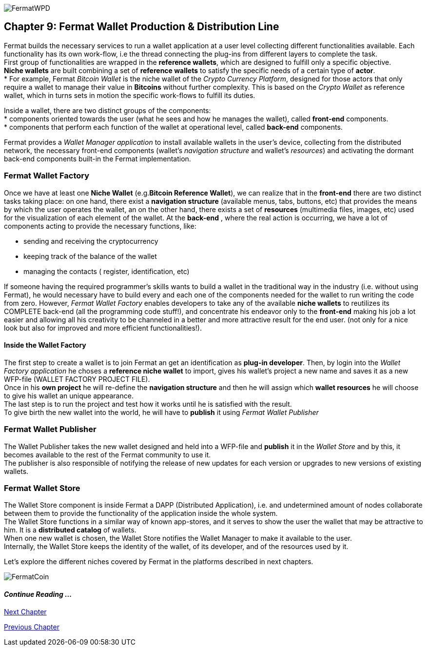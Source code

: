 :numbered!: 

image::https://github.com/bitDubai/media-kit/blob/master/Readme%20Image/Coins/WPD.jpg[FermatWPD]
== Chapter 9: Fermat Wallet Production & Distribution Line

Fermat builds the necessary services to run a wallet application at a user level collecting different functionalities available. Each functionality has its own work-flow, i.e the thread connecting the plug-ins from different layers to complete the task. +
First group of functionalities are wrapped in the *reference wallets*, which are designed to fulfill only a specific objective. +
*Niche wallets* are built combining a set of *reference wallets* to satisfy the specific needs of a certain type of *actor*. + 
* For example, Fermat _Bitcoin Wallet_ is the niche wallet of the _Crypto Currency Platform_, designed for those actors that only require a wallet to manage their value in *Bitcoins* without further complexity. This is based on the _Crypto Wallet_ as reference wallet, which in turns sets in motion  the specific work-flows to fulfill its duties. +

Inside a wallet, there are two distinct groups of the components: +
* components oriented towards the user (what he sees and how he manages the wallet), called *front-end* components. + 
* components that perform each function of the wallet at operational level, called *back-end* components.

Fermat provides a _Wallet Manager application_ to install available wallets in the user's device, collecting from the distributed network, the necessary front-end components (wallet's _navigation structure_ and wallet's _resources_) and activating the dormant back-end components built-in the Fermat implementation.

=== Fermat Wallet Factory

Once we have at least one *Niche Wallet* (e.g.*Bitcoin Reference Wallet*), we can realize that in the *front-end* there are two distinct tasks taking place: on one hand, there exist a *navigation structure* (available menus, tabs, buttons, etc) that provides the means by which the user operates the wallet, an on the other hand, there exists a set of *resources* (multimedia files, images, etc) used for the visualization of each element of the wallet.
At the *back-end* , where the real action is occurring, we have a lot of components acting to provide the necessary functions, like: +

* sending and receiving the cryptocurrency
* keeping track of the balance of the wallet
* managing the contacts ( register, identification, etc)

If someone having the required programmer's skills wants to build a wallet in the traditional way in the industry (i.e. without using Fermat), he would necessary have to build every and each one of the components needed for the wallet to run writing the code from zero. However, _Fermat Wallet Factory_ enables developers to take any of the available *niche wallets* to reutilizes its COMPLETE back-end (all the programming code stuff!), and concentrate his endeavor only to the *front-end* making his job a lot easier and allowing all his creativity to be channeled in a better and more attractive result for the end user. (not only for a nice look but also for improved and more efficient functionalities!). 

==== Inside the Wallet Factory
The first step to create a wallet is to join Fermat an get an identification as *plug-in developer*.
Then, by login into the _Wallet Factory application_ he choses a *reference niche wallet* to import, gives his wallet's project a new name and saves it as a new WFP-file (WALLET FACTORY PROJECT FILE). +
Once in his *own project* he will re-define the *navigation structure* and then he will assign which *wallet resources* he will choose to give his wallet an unique appearance. +
The last step is to run the project and test how it works until he is satisfied with the result. + 
To give birth the new wallet into the world, he will have to *publish* it using _Fermat Wallet Publisher_

=== Fermat Wallet Publisher
The Wallet Publisher takes the new wallet designed and held into a WFP-file and *publish* it in the _Wallet Store_ and by this, it becomes available to the rest of the Fermat community to use it. +
The publisher is also responsible of notifying the release of new updates for each version or upgrades to new versions of existing wallets.
 
=== Fermat Wallet Store

The Wallet Store component is inside Fermat a DAPP (Distributed Application), i.e. and undetermined amount of nodes collaborate between them to provide the functionality of the application inside the whole system. + 
The Wallet Store functions in a similar way of known app-stores, and it serves to show the user the wallet that may be attractive to him. It is a *distributed catalog* of wallets. +
When one new wallet is chosen, the Wallet Store notifies the Wallet Manager to make it available to the user. +
Internally, the Wallet Store  keeps the identity of the wallet, of its developer, and of the resources used by it.

Let's explore the different niches covered by Fermat in the platforms described in next chapters.

image::https://github.com/bitDubai/media-kit/blob/master/Readme%20Image/Background/Front_Bitcoin_scn_low.jpg[FermatCoin]
==== _Continue Reading ..._
link:book-chapter-10.asciidoc[Next Chapter]

link:book-chapter-08.asciidoc[Previous Chapter]



